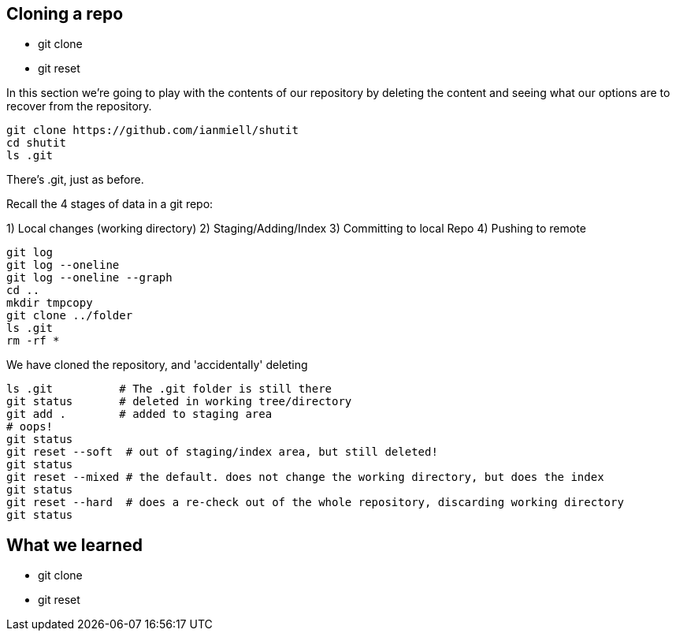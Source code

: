 Cloning a repo
--------------

- git clone
- git reset

In this section we're going to play with the contents of our repository by
deleting the content and seeing what our options are to recover from the
repository.

----
git clone https://github.com/ianmiell/shutit
cd shutit
ls .git
----

There's .git, just as before.

Recall the 4 stages of data in a git repo:

1) Local changes (working directory)
2) Staging/Adding/Index
3) Committing to local Repo
4) Pushing to remote

----
git log
git log --oneline
git log --oneline --graph
cd ..
mkdir tmpcopy
git clone ../folder
ls .git
rm -rf *
----

We have cloned the repository, and 'accidentally' deleting

----
ls .git          # The .git folder is still there
git status       # deleted in working tree/directory
git add .        # added to staging area
# oops!
git status
git reset --soft  # out of staging/index area, but still deleted!
git status
git reset --mixed # the default. does not change the working directory, but does the index
git status
git reset --hard  # does a re-check out of the whole repository, discarding working directory
git status
----


What we learned
---------------

- git clone
- git reset


